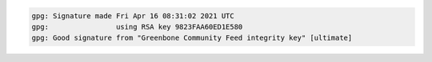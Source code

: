 .. code-block:: none
  :class: no-copybutton

  gpg: Signature made Fri Apr 16 08:31:02 2021 UTC
  gpg:                using RSA key 9823FAA60ED1E580
  gpg: Good signature from "Greenbone Community Feed integrity key" [ultimate]
